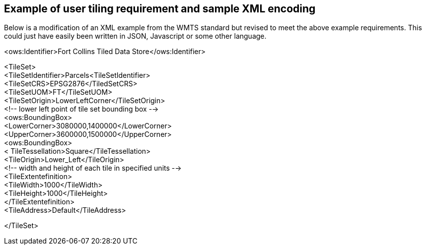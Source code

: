 [annex-c]

:appendix-caption: Annex C
== Example of user tiling requirement and sample XML encoding

Below is a modification of an XML example from the WMTS standard but revised to meet the above example requirements. 
This could just have easily been written in JSON, Javascript or some other language.

<ows:Identifier>Fort Collins Tiled Data Store</ows:Identifier>

<TileSet> +
	<TileSetIdentifier>Parcels<TileSetIdentifier> +
<TileSetCRS>EPSG2876</TiledSetCRS> +
<TileSetUOM>FT</TileSetUOM> +
<TileSetOrigin>LowerLeftCorner</TileSetOrigin> +
<!-- lower left point of tile set bounding box --> +
<ows:BoundingBox> +
<LowerCorner>3080000,1400000</LowerCorner> +
<UpperCorner>3600000,1500000</UpperCorner> +
<ows:BoundingBox> +
	< TileTessellation>Square</TileTessellation> +
<TileOrigin>Lower_Left</TileOrigin> +
<!-- width and height of each tile in specified units --> +
<TileExtentefinition> +
<TileWidth>1000</TileWidth> +
<TileHeight>1000</TileHeight> +
</TileExtentefinition> +
<TileAddress>Default</TileAddress> +

</TileSet>
